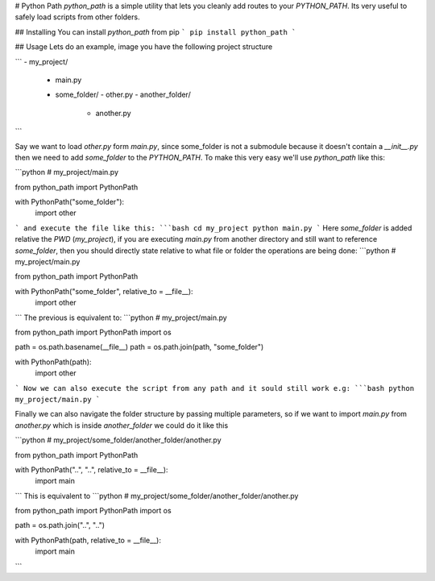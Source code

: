 # Python Path
`python_path` is a simple utility that lets you cleanly add routes to your `PYTHON_PATH`. Its very useful to safely load scripts from other folders.

## Installing
You can install `python_path` from pip
```
pip install python_path
```

## Usage
Lets do an example, image you have the following project structure

```
- my_project/
  - main.py
  - some_folder/
    - other.py
    - another_folder/
      - another.py
```

Say we want to load `other.py` form `main.py`, since some_folder is not a submodule because it doesn't contain a `__init__.py` then we need to add `some_folder` to the `PYTHON_PATH`. To make this very easy we'll use `python_path` like this:

```python
# my_project/main.py

from python_path import PythonPath

with PythonPath("some_folder"):
    import other
```
and execute the file like this:
```bash
cd my_project
python main.py
```
Here `some_folder` is added relative the `PWD` (`my_project`), if you are executing `main.py` from another directory and still want to reference `some_folder`, then you should directly state relative to what file or folder the operations are being done:
```python
# my_project/main.py

from python_path import PythonPath

with PythonPath("some_folder", relative_to = __file__):
    import other
```
The previous is equivalent to:
```python
# my_project/main.py

from python_path import PythonPath
import os

path = os.path.basename(__file__)
path = os.path.join(path, "some_folder")

with PythonPath(path):
    import other
```
Now we can also execute the script from any path and it sould still work e.g:
```bash
python my_project/main.py
```

Finally we can also navigate the folder structure by passing multiple parameters, so if we want to import `main.py` from `another.py` which is inside `another_folder` we could do it like this

```python
# my_project/some_folder/another_folder/another.py

from python_path import PythonPath

with PythonPath("..", "..", relative_to = __file__):
    import main
```
This is equivalent to
```python
# my_project/some_folder/another_folder/another.py

from python_path import PythonPath
import os

path = os.path.join("..", "..")

with PythonPath(path, relative_to = __file__):
    import main
```


